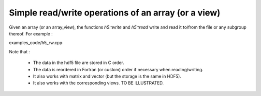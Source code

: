 .. highlight:: c

Simple read/write operations of an array (or a view)
============================================================================

Given an array (or an array_view), the functions `h5::write` and `h5::read` write and read it to/from the file
or any subgroup thereof. For example : 

.. compileblock::

  #include <triqs/arrays.hpp>
  using triqs::arrays::array; using triqs::arrays::matrix; 
  int main(){

   array<double,2> A(2,2); A() = 3;          // declare and init

   H5::H5File file("store_A.h5",H5F_ACC_TRUNC);   // open the file
   h5_write(file,"A",A);                         // write the array as 'A' into the file

   //array<double,2> B;                        // read the file into B
   matrix<double> B;                        // read the file into B
   h5_read (file, "A",B);
   std::cout << "B = "<<B<<std::endl;
   h5_write(file,"B",B); 
  }

.. compileblock:: 

   #include <triqs/arrays/array.hpp>
   #include <triqs/arrays/h5/simple_read_write.hpp>
   namespace tqa=triqs::arrays; namespace h5=tqa::h5;

   int main() { 

    tqa::array<long,2> A(2,2),B; A() = 3;    // declare some array and init it

    h5::H5File file("ess.h5",H5F_ACC_TRUNC); // open the file ess.h5
    h5::write(file,"A",A);                   // write A in the file as 'A' 

    file.createGroup("G");                   // create a subgroup G (Cf hdf5 doc, C++ API)
    h5::write(file,"G/A",A);                 // write A as G/A

    h5::Group G = file.openGroup("G");       // another way to do it : open the group and write G/A2
    h5::write(G, "A2",A);

    h5::read (file, "A",B);                  // Read from the file. NB : B is automatically resized
   }



examples_code/h5_rw.cpp

Note that : 
    
   * The data in the hdf5 file are stored in C order.

   * The data is reordered in Fortran (or custom) order if necessary when reading/writing.

   * It also works with matrix and vector (but the storage is the same in HDF5).
    
   * It also works with the corresponding views.  TO BE ILLUSTRATED.

